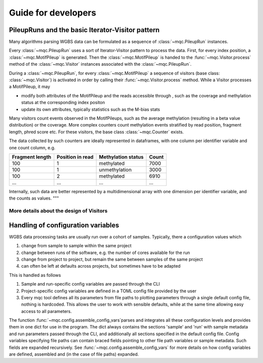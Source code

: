 Guide for developers
####################

PileupRuns and the basic Iterator-Visitor pattern
*************************************************
Many algorithms parsing WGBS data can be formulated as a sequence of
:class:`~mqc.PileupRun` instances.

Every :class:`~mqc.PileupRun` uses a sort of Iterator-Visitor pattern to
process the data. First, for every index position, a :class:`~mqc.MotifPileup`
is generated. Then the :class:`~mqc.MotifPileup` is handed to the :func:`~mqc.Visitor.process`
method of the :class:`~mqc.Visitor` instances associated with the :class:`~mqc.PileupRun`.

During a :class:`~mqc.PileupRun`, for every :class:`~mqc.MotifPileup` a
sequence of visitors  (base class: :class:`~mqc.Visitor`) is activated in
order by calling their :func:`~mqc.Visitor.process` method. While a Visitor
processes a MotifPileup, it may

- modify both attributes of the MotifPileup and the reads accessible through , such as the coverage and
  methylation status at the corresponding index positon
- update its own attributes, typically statistics such as the M-bias stats

Many visitors count events observed in the MotifPileups, such as the average
methylation (resulting in a beta value distribution) or the coverage. More
complex counters count methylation events stratified by read position,
fragment length, phred score etc. For these visitors, the base class
:class:`~mqc.Counter` exists.

The data collected by such counters are ideally represented in dataframes,
with one column per identifier variable and one count column, e.g.

+-----------------+------------------+--------------------+-------+
| Fragment length | Position in read | Methylation status | Count |
+=================+==================+====================+=======+
| 100             | 1                | methylated         | 7000  |
+-----------------+------------------+--------------------+-------+
| 100             | 1                | unmethylation      | 3000  |
+-----------------+------------------+--------------------+-------+
| 100             | 2                | methylated         | 6910  |
+-----------------+------------------+--------------------+-------+
| ...             | ...              | ...                | ...   |
+-----------------+------------------+--------------------+-------+

Internally, such data are better represented by a multidimensional array with
one dimension per identifier variable, and the counts as values.
"""

More details about the design of Visitors
=========================================




Handling of configuration variables
***********************************

WGBS data processing tasks are usually run over a cohort of samples.
Typically, there a configuration values which

1. change from sample to sample within the same project
2. change between runs of the software, e.g. the number of cores available for the run
3. change from project to project, but remain the same between samples of the same project
4. can often be left at defaults across projects, but sometimes have to be adapted

This is handled as follows

1. Sample and run-specific config variables are passed through the CLI
2. Project-specific config variables are defined in a TOML config file provided by the user
3. Every mqc tool defines all its parameters from file paths to plotting parameters
   through a single default config file, nothing is hardcoded. This allows the user to work with
   sensible defaults, while at the same time allowing easy access to all parameters.

The function :func:`~mqc.config.assemble_config_vars`parses and integrates
all these configuration levels and provides them in one dict for use in the
program. The dict always contains the sections 'sample' and 'run' with
sample metadata and run parameters passed through the CLI, and additionally
all sections specified in the default config file. Config variables
specifying file paths can contain braced fields pointing to other file path
variables or sample metadata. Such fields are expanded recursively. See :func:`~mqc.config.assemble_config_vars`
for more details on how config variables are defined, assembled and (in the
case of file paths) expanded.


